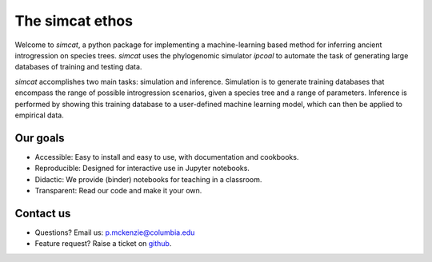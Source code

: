 



The simcat ethos 
================

Welcome to *simcat*, a python package for implementing a machine-learning based method for inferring ancient introgression on species trees. *simcat* uses the phylogenomic simulator *ipcoal* to automate the task of generating large databases of training and testing data. 

*simcat* accomplishes two main tasks: simulation and inference. Simulation is to generate training databases that encompass the range of possible introgression scenarios, given a species tree and a range of parameters. Inference is performed by showing this training database to a user-defined machine learning model, which can then be applied to empirical data.


Our goals
---------
- Accessible: Easy to install and easy to use, with documentation and cookbooks.
- Reproducible: Designed for interactive use in Jupyter notebooks.
- Didactic: We provide (binder) notebooks for teaching in a classroom.
- Transparent: Read our code and make it your own.



Contact us
-------------
- Questions? Email us: p.mckenzie@columbia.edu
- Feature request? Raise a ticket on `github <http://github.com/eaton-lab/simcat>`__.